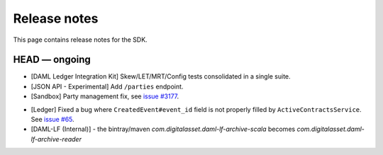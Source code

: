 .. Copyright (c) 2019 The DAML Authors. All rights reserved.
.. SPDX-License-Identifier: Apache-2.0

Release notes
#############

This page contains release notes for the SDK.

HEAD — ongoing
--------------
- [DAML Ledger Integration Kit] Skew/LET/MRT/Config tests consolidated in a single suite.
- [JSON API - Experimental] Add ``/parties`` endpoint.
- [Sandbox] Party management fix, see `issue #3177 <https://github.com/digital-asset/daml/issues/3177>`_.
+ [Ledger] Fixed a bug where ``CreatedEvent#event_id`` field is not properly filled by ``ActiveContractsService``.
  See `issue #65 <https://github.com/digital-asset/daml/issues/65>`__.
+ [DAML-LF (Internal)] - the bintray/maven `com.digitalasset.daml-lf-archive-scala` becomes `com.digitalasset.daml-lf-archive-reader`
